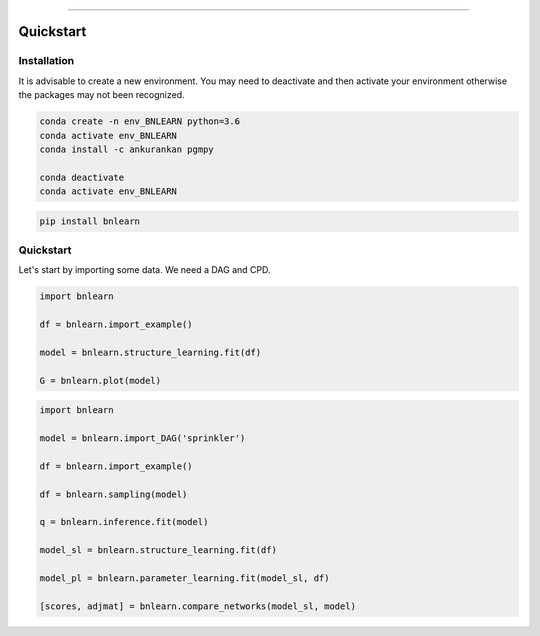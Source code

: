.. _code_directive:

-------------------------------------

Quickstart
''''''''''


Installation
------------

It is advisable to create a new environment. 
You may need to deactivate and then activate your environment otherwise the packages may not been recognized.


.. code-block:: console

   conda create -n env_BNLEARN python=3.6
   conda activate env_BNLEARN
   conda install -c ankurankan pgmpy

   conda deactivate
   conda activate env_BNLEARN


.. code-block:: console

   pip install bnlearn
    

Quickstart
-----------

Let's start by importing some data. We need a DAG and CPD.


.. code:: python

    import bnlearn

    df = bnlearn.import_example()

    model = bnlearn.structure_learning.fit(df)

    G = bnlearn.plot(model)



.. code:: python

    import bnlearn

    model = bnlearn.import_DAG('sprinkler')

    df = bnlearn.import_example()

    df = bnlearn.sampling(model)

    q = bnlearn.inference.fit(model)

    model_sl = bnlearn.structure_learning.fit(df)

    model_pl = bnlearn.parameter_learning.fit(model_sl, df)

    [scores, adjmat] = bnlearn.compare_networks(model_sl, model)
